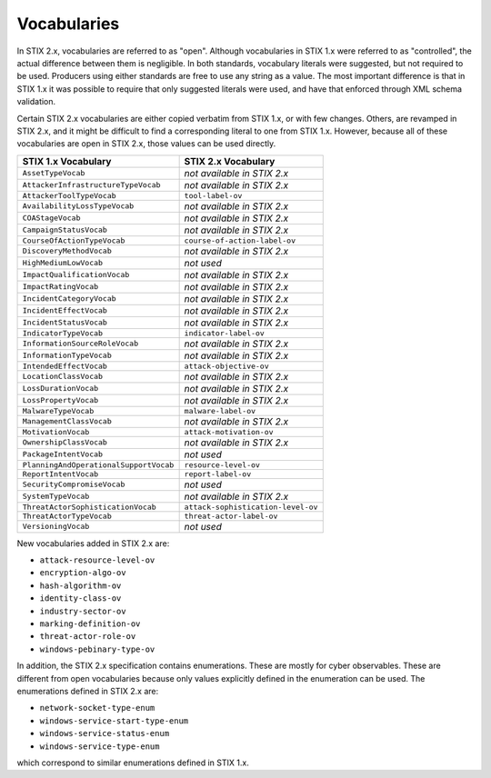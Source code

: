 Vocabularies
------------------

In STIX 2.x, vocabularies are referred to as "open". Although
vocabularies in STIX 1.x were referred to as "controlled", the actual
difference between them is negligible. In both standards, vocabulary
literals were suggested, but not required to be used. Producers using
either standards are free to use any string as a value. The most
important difference is that in STIX 1.x it was possible to require that
only suggested literals were used, and have that enforced through XML
schema validation.

Certain STIX 2.x vocabularies are either copied verbatim from STIX 1.x,
or with few changes. Others, are revamped in STIX 2.x, and it might be
difficult to find a corresponding literal to one from STIX 1.x. However,
because all of these vocabularies are open in STIX 2.x, those values can
be used directly.

+------------------------------------------+-----------------------------------+
| **STIX 1.x Vocabulary**                  | **STIX 2.x Vocabulary**           |
+==========================================+===================================+
| ``AssetTypeVocab``                       | *not available in STIX 2.x*       |
+------------------------------------------+-----------------------------------+
| ``AttackerInfrastructureTypeVocab``      | *not available in STIX 2.x*       |
+------------------------------------------+-----------------------------------+
| ``AttackerToolTypeVocab``                | ``tool-label-ov``                 |
+------------------------------------------+-----------------------------------+
| ``AvailabilityLossTypeVocab``            | *not available in STIX 2.x*       |
+------------------------------------------+-----------------------------------+
| ``COAStageVocab``                        | *not available in STIX 2.x*       |
+------------------------------------------+-----------------------------------+
| ``CampaignStatusVocab``                  | *not available in STIX 2.x*       |
+------------------------------------------+-----------------------------------+
| ``CourseOfActionTypeVocab``              | ``course-of-action-label-ov``     |
+------------------------------------------+-----------------------------------+
| ``DiscoveryMethodVocab``                 | *not available in STIX 2.x*       |
+------------------------------------------+-----------------------------------+
| ``HighMediumLowVocab``                   | *not used*                        |
+------------------------------------------+-----------------------------------+
| ``ImpactQualificationVocab``             | *not available in STIX 2.x*       |
+------------------------------------------+-----------------------------------+
| ``ImpactRatingVocab``                    | *not available in STIX 2.x*       |
+------------------------------------------+-----------------------------------+
| ``IncidentCategoryVocab``                | *not available in STIX 2.x*       |
+------------------------------------------+-----------------------------------+
| ``IncidentEffectVocab``                  | *not available in STIX 2.x*       |
+------------------------------------------+-----------------------------------+
| ``IncidentStatusVocab``                  | *not available in STIX 2.x*       |
+------------------------------------------+-----------------------------------+
| ``IndicatorTypeVocab``                   | ``indicator-label-ov``            |
+------------------------------------------+-----------------------------------+
| ``InformationSourceRoleVocab``           | *not available in STIX 2.x*       |
+------------------------------------------+-----------------------------------+
| ``InformationTypeVocab``                 | *not available in STIX 2.x*       |
+------------------------------------------+-----------------------------------+
| ``IntendedEffectVocab``                  | ``attack-objective-ov``           |
+------------------------------------------+-----------------------------------+
| ``LocationClassVocab``                   | *not available in STIX 2.x*       |
+------------------------------------------+-----------------------------------+
| ``LossDurationVocab``                    | *not available in STIX 2.x*       |
+------------------------------------------+-----------------------------------+
| ``LossPropertyVocab``                    | *not available in STIX 2.x*       |
+------------------------------------------+-----------------------------------+
| ``MalwareTypeVocab``                     | ``malware-label-ov``              |
+------------------------------------------+-----------------------------------+
| ``ManagementClassVocab``                 | *not available in STIX 2.x*       |
+------------------------------------------+-----------------------------------+
| ``MotivationVocab``                      | ``attack-motivation-ov``          |
+------------------------------------------+-----------------------------------+
| ``OwnershipClassVocab``                  | *not available in STIX 2.x*       |
+------------------------------------------+-----------------------------------+
| ``PackageIntentVocab``                   | *not used*                        |
+------------------------------------------+-----------------------------------+
| ``PlanningAndOperationalSupportVocab``   | ``resource-level-ov``             |
+------------------------------------------+-----------------------------------+
| ``ReportIntentVocab``                    | ``report-label-ov``               |
+------------------------------------------+-----------------------------------+
| ``SecurityCompromiseVocab``              | *not used*                        |
+------------------------------------------+-----------------------------------+
| ``SystemTypeVocab``                      | *not available in STIX 2.x*       |
+------------------------------------------+-----------------------------------+
| ``ThreatActorSophisticationVocab``       | ``attack-sophistication-level-ov``|
+------------------------------------------+-----------------------------------+
| ``ThreatActorTypeVocab``                 | ``threat-actor-label-ov``         |
+------------------------------------------+-----------------------------------+
| ``VersioningVocab``                      | *not used*                        |
+------------------------------------------+-----------------------------------+

New vocabularies added in STIX 2.x are:

-  ``attack-resource-level-ov``

-  ``encryption-algo-ov``

-  ``hash-algorithm-ov``

-  ``identity-class-ov``

-  ``industry-sector-ov``

-  ``marking-definition-ov``

-  ``threat-actor-role-ov``

-  ``windows-pebinary-type-ov``

In addition, the STIX 2.x specification contains enumerations. These are
mostly for cyber observables. These are different from open vocabularies
because only values explicitly defined in the enumeration can be used.
The enumerations defined in STIX 2.x are:

-  ``network-socket-type-enum``

-  ``windows-service-start-type-enum``

-  ``windows-service-status-enum``

-  ``windows-service-type-enum``

which correspond to similar enumerations defined in STIX 1.x.
